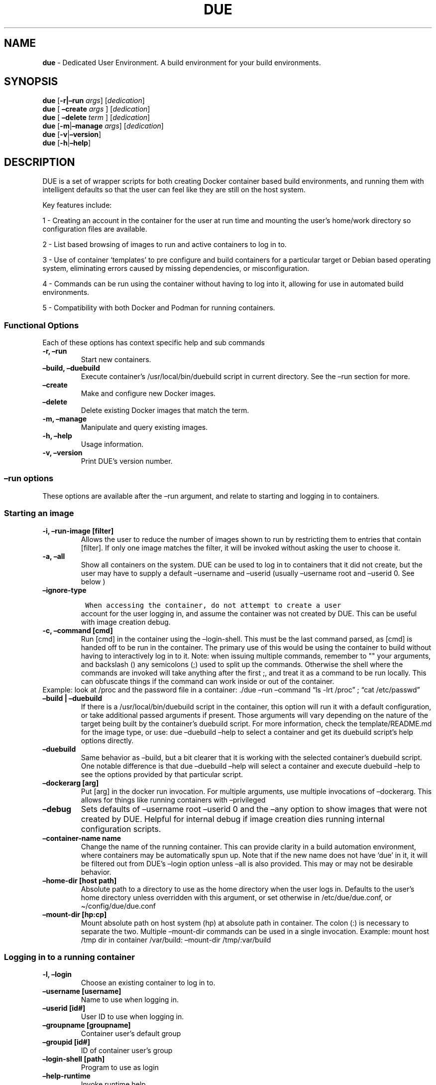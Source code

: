 .\" Automatically generated by Pandoc 2.5
.\"
.TH "DUE" "1" "" "Version 3.1.0" "Dedicated User Environment"
.hy
.SH NAME
.PP
\f[B]due\f[R] \- Dedicated User Environment.
A build environment for your build environments.
.SH SYNOPSIS
.PP
\f[B]due\f[R] [\f[B]\-r|\[en]run\f[R] \f[I]args\f[R]]
[\f[I]dedication\f[R]]
.PD 0
.P
.PD
\f[B]due\f[R] [ \f[B]\[en]create\f[R] \f[I]args\f[R] ]
[\f[I]dedication\f[R]]
.PD 0
.P
.PD
\f[B]due\f[R] [ \f[B]\[en]delete\f[R] \f[I]term\f[R] ]
[\f[I]dedication\f[R]]
.PD 0
.P
.PD
\f[B]due\f[R] [\f[B]\-m\f[R]|\f[B]\[en]manage\f[R] \f[I]args\f[R]]
[\f[I]dedication\f[R]]
.PD 0
.P
.PD
\f[B]due\f[R] [\f[B]\-v\f[R]|\f[B]\[en]version\f[R]]
.PD 0
.P
.PD
\f[B]due\f[R] [\f[B]\-h\f[R]|\f[B]\[en]help\f[R]]
.SH DESCRIPTION
.PP
DUE is a set of wrapper scripts for both creating Docker container based
build environments, and running them with intelligent defaults so that
the user can feel like they are still on the host system.
.PP
Key features include:
.PP
1 \- Creating an account in the container for the user at run time and
mounting the user\[cq]s home/work directory so configuration files are
available.
.PP
2 \- List based browsing of images to run and active containers to log
in to.
.PP
3 \- Use of container `templates' to pre configure and build containers
for a particular target or Debian based operating system, eliminating
errors caused by missing dependencies, or misconfiguration.
.PP
4 \- Commands can be run using the container without having to log into
it, allowing for use in automated build environments.
.PP
5 \- Compatibility with both Docker and Podman for running containers.
.SS Functional Options
.PP
Each of these options has context specific help and sub commands
.TP
.B \-r, \[en]run
Start new containers.
.TP
.B \[en]build, \[en]duebuild
Execute container\[cq]s /usr/local/bin/duebuild script in current
directory.
See the \[en]run section for more.
.TP
.B \[en]create
Make and configure new Docker images.
.TP
.B \[en]delete 
Delete existing Docker images that match the term.
.TP
.B \-m, \[en]manage
Manipulate and query existing images.
.TP
.B \-h, \[en]help
Usage information.
.TP
.B \-v, \[en]version
Print DUE\[cq]s version number.
.SS \[en]run options
.PP
These options are available after the \[en]run argument, and relate to
starting and logging in to containers.
.SS Starting an image
.TP
.B \-i, \[en]run\-image [filter]
Allows the user to reduce the number of images shown to run by
restricting them to entries that contain [filter].
If only one image matches the filter, it will be invoked without asking
the user to choose it.
.TP
.B \-a, \[en]all
Show all containers on the system.
DUE can be used to log in to containers that it did not create, but the
user may have to supply a default \[en]username and \[en]userid (usually
\[en]username root and \[en]userid 0.
See below )
.TP
.B \[en]ignore\-type
.IP
.nf
\f[C]
 When accessing the container, do not attempt to create a user
\f[R]
.fi
.RS
account for the user logging in, and assume the container was not
created by DUE.
This can be useful with image creation debug.
.RE
.TP
.B \-c, \[en]command [cmd]
Run [cmd] in the container using the \[en]login\-shell.
This must be the last command parsed, as [cmd] is handed off to be run
in the container.
The primary use of this would be using the container to build without
having to interactively log in to it.
Note: when issuing multiple commands, remember to \[dq]\[dq] your
arguments, and backslash () any semicolons (;) used to split up the
commands.
Otherwise the shell where the commands are invoked will take anything
after the first ;, and treat it as a command to be run locally.
This can obfuscate things if the command can work inside or out of the
container.
.PD 0
.P
.PD
Example: look at /proc and the password file in a container: ./due
\[en]run \[en]command \[lq]ls \-lrt /proc\[rq] ; \[lq]cat
/etc/passwd\[rq]
.TP
.B \[en]build | \[en]duebuild
If there is a /usr/local/bin/duebuild script in the container, this
option will run it with a default configuration, or take additional
passed arguments if present.
Those arguments will vary depending on the nature of the target being
built by the container\[cq]s duebuild script.
For more information, check the template/README.md for the image type,
or use: due \[en]duebuild \[en]help to select a container and get its
duebuild script\[cq]s help options directly.
.TP
.B \[en]duebuild
Same behavior as \[en]build, but a bit clearer that it is working with
the selected container\[cq]s duebuild script.
One notable difference is that due \[en]duebuild \[en]help will select a
container and execute duebuild \[en]help to see the options provided by
that particular script.
.TP
.B \[en]dockerarg [arg]
Put [arg] in the docker run invocation.
For multiple arguments, use multiple invocations of \[en]dockerarg.
This allows for things like running containers with \[en]privileged
.TP
.B \[en]debug
Sets defaults of \[en]username root \[en]userid 0 and the \[en]any
option to show images that were not created by DUE.
Helpful for internal debug if image creation dies running internal
configuration scripts.
.TP
.B \[en]container\-name name
Change the name of the running container.
This can provide clarity in a build automation environment, where
containers may be automatically spun up.
Note that if the new name does not have `due' in it, it will be filtered
out from DUE\[cq]s \[en]login option unless \[en]all is also provided.
This may or may not be desirable behavior.
.TP
.B \[en]home\-dir [host path]
Absolute path to a directory to use as the home directory when the user
logs in.
Defaults to the user\[cq]s home directory unless overridden with this
argument, or set otherwise in /etc/due/due.conf, or
\[ti]/config/due/due.conf
.TP
.B \[en]mount\-dir [hp:cp]
Mount absolute path on host system (hp) at absolute path in container.
The colon (:) is necessary to separate the two.
Multiple \[en]mount\-dir commands can be used in a single invocation.
Example: mount host /tmp dir in container /var/build: \[en]mount\-dir
/tmp/:var/build
.SS Logging in to a running container
.TP
.B \-l, \[en]login
Choose an existing container to log in to.
.TP
.B \[en]username [username]
Name to use when logging in.
.TP
.B \[en]userid [id#]
User ID to use when logging in.
.TP
.B \[en]groupname [groupname]
Container user\[cq]s default group
.TP
.B \[en]groupid [id#]
ID of container user\[cq]s group
.TP
.B \[en]login\-shell [path]
Program to use as login
.TP
.B \[en]help\-runtime
Invoke runtime help
.TP
.B \[en]help\-runtime\-examples
Show examples of use
.SS \[en]create options
.PP
These options are accessed after the \[en]create argument, and,
predictably enough, relate to creating new images.
.SS Creation Overview
.PP
Containers created by DUE will always have files from
\&./templates/common\-templates in every image.
The primary example of this is the \f[B]container\-create\-user.sh\f[R]
script that sets up an account for the user in the container, and allows
commands to be run in the container as if it was the user invoking them.
.PP
The order of creation is as follows, using the debian\-package template
as an example, where the resulting image will be named
`debian\-package\-10'
.PP
1 \- The contents of common\-templates are copied to a
debian\-package\-10\-template\-merge directory under
\&./due\-build\-merge/
.PD 0
.P
.PD
2 \- The contents of the debian\-package template directory copied in to
the debian\-package\-10\-template\-merge directory and will overwrite
any files with identical names.
.PD 0
.P
.PD
3 \- Any REPLACE_ fields in the template files are replaced with values
supplied from the command line (such as the starting container image)
and all files are copied to ./due\-build\-merge/debian\-package\-10
.PD 0
.P
.PD
4 \- The ./due\-build\-merge/debian\-package\-10/Dockerfile.create file
is used to create the image from this build directory.
.SS Creation tips
.PP
Quick image changes can be made by editing the build directory (
\&./due\-build\-merge/debian\-package\-10 ) and re running ./due
\[en]create \[en]build\-dir ./due\-build\-merge/debian\-package\-10
.PP
The final image will hold a /due\-configuration directory, which holds
everything that went into the image.
This is very useful for install script debug inside the container.
.PP
A list of available default configurations is provided by running: due
\[en]create \[en]help This will parse the README.md files under the
\&./templates directory looking for specific strings.
This output can be filtered by using wildcard syntax as follows: due
\[en]create \[en]help \[en]filter
.SS Advanced image creation
.PP
DUE 3.0.0 introduced hierarchical template parsing, where a template
could be a combination of files provided by `sub\-type' directories, to
reduce file duplication.
With this, files with identical names and paths will overwrite the ones
provided by higher directories.
.PP
Example: Given directory structure:
due/templates/foo/sub\-type/bar/sub\-type/baz
.PP
Image creation using the `baz' template will be: 1 \- files from
templates/common\-templates 2 \- plus files from foo overwriting any
files with the same relative path from common\-templates 3 \- plus files
from bar overwriting foo files the same way 4 \- plus files from baz
overwriting bar files the same way.
.PP
While not normally needed, this may be useful for supporting a number of
Images with minor but important differences.
See templates/README.md for more information.
.SS Creation example
.PP
1 \- Configure an image build directory under due\-build\-merge named
from \[en]name Mandatory:
.TP
.B \[en]from [name:tag]
Pull name:tag from registry to use as starting point for the image.
.TP
.B \[en]use\-template [role]
Use files from templates/[role] to generate the config directory.
.TP
.B \[en]description \[lq]desc\[rq]
Quoted string to describe the container on login.
.TP
.B \[en]name name
Name for resulting image and config directory.
Ex: debian\-stretch\-build, ubuntu\-18.04\-build, etc
.PP
Optional:
.TP
.B \[en]prompt [prompt]
Set in container prompt to [prompt] to provide user context
.TP
.B \[en]dockerarg [argument]
Pass arguments to docker build.
Argument is passed as a single value, so if it contains spaces, it
should be quoted.
\[en]dockerarg can be used multiple times, or can contain multiple
strings.
.PD 0
.P
.PD
Example: \[en]dockerarg `\[en]build\-arg
HTTP_PROXY=http://10.20.30.2:1234'
.TP
.B \[en]no\-image
With \[en]create, allow directories to be created, but do not try to
build the image.
Effectively stops use of \[en]dir.
Useful for debugging directory configuration issues.
.TP
.B \[en]filter [term]
With \[en]create \[en]help, filter examples to contain [term].
.PP
2 \- Build a Docker image from the image build directory.
.TP
.B \[en]dir [dirname]
Build using an existing configuration directory.
.TP
.B \[en]clean
Delete the due\-build\-merge staging directories.
.SS \[en]manage options
.PP
These options are accessed after the \[en]manage argument, and can make
working with containers/images easier.
.TP
.B \-l, \[en]list\-images
List images created by DUE.
.TP
.B \[en]stop 
Use the menu interface to stop a running container.
Works with \[en]all to show containers not started by the user.
If is supplied, it will match all the user\[cq]s containers to that
pattern and produce a script that can be edited and run to delete the
listed containers.
NOTE: \[en]all \[en]stop can be used to do some serious damage.
NOTE: since all DUE containers are started with \-rm, stopping a
container deletes it and all the data in it from memory.
.TP
.B \[en]export\-container name
Export a running container to disk as a Docker image named name.
Note that to run the saved image it must be added back to the system
with \[en]import.
.TP
.B \[en]export\-image name
Save an existing Docker image as a file that can be copied elsewhere.
If name is not supplied, the user can choose from a menu.
.TP
.B \[en]import\-image name
Import a docker image stored on disk as tar file
.TP
.B \[en]copy\-config
Create a personal DUE configuration file in \[ti]/.config/due/due.config
.TP
.B \[en]make\-dev\-dir [dir]
Populate a local directory for DUE container development.
.TP
.B \[en]list\-templates
List available templates.
.TP
.B \[en]delete\-matched [term]
Delete containers that contain this term.
USE WITH CAUTION!
.TP
.B \[en]docker\-clean
Run `docker system prune ; docker image prune' to reclaim disk space.
.TP
.B \[en]help\-examples
Examples of using management options.
.SH FILES
.TP
.B \f[I]/etc/due/due.conf\f[R]
Global configuration file
.TP
.B \f[I]\[ti]/.conf/due/due.conf\f[R]
Per\-user default configuration file.
Overrides the global one.
\f[C]due \-\-manage \-\-copy\-config\f[R] will set that up for the user.
.SH ENVIRONMENT
.PP
The configuration file sets up the following variables:
.PP
\f[C]DUE_ENV_DEFAULT_HOMEDIR\f[R] \- evaled to define the user\[cq]s
home directory.
This can be useful if there is a naming convention for work directories
on shared systems, or your home directory is an NFS mount (which can
create
.PD 0
.P
.PD
strange behavior when mounted in Docker) or you need to use a bigger
build directory.
.PP
\f[C]DUE_USER_CONTAINER_LIMIT\f[R] \- limit the number of containers a
user is allowed to run.
Handy on a shared system to remind people of what they have running.
This can easily be circumvented, though.
.SH BUGS
.PP
See GitHub Issues: [https://github.com/[CumulusNetworks]/[DUE]/issues]
.SH AUTHOR
.PP
Alex Doyle <adoyle@nvidia.com>
.SH COPYRIGHT
.PP
SPDX\-License\-Identifier: MIT
.PP
Copyright (c) 2021,2022 Nvidia Corporation.
.PD 0
.P
.PD
Copyright (c) 2019,2020 Cumulus Networks, Inc.
.PP
Permission is hereby granted, free of charge, to any person obtaining a
copy of this software and associated documentation files (the
\[lq]Software\[rq]), to deal in the Software without restriction,
including without limitation the rights to use, copy, modify, merge,
publish, distribute, sublicense, and/or sell copies of the Software, and
to permit persons to whom the Software is furnished to do so, subject to
the following conditions:
.PP
The above copyright notice and this permission notice shall be included
in all copies or substantial portions of the Software.
.PP
THE SOFTWARE IS PROVIDED \[lq]AS IS\[rq], WITHOUT WARRANTY OF ANY KIND,
EXPRESS OR IMPLIED, INCLUDING BUT NOT LIMITED TO THE WARRANTIES OF
MERCHANTABILITY, FITNESS FOR A PARTICULAR PURPOSE AND NONINFRINGEMENT.
IN NO EVENT SHALL THE AUTHORS OR COPYRIGHT HOLDERS BE LIABLE FOR ANY
CLAIM, DAMAGES OR OTHER LIABILITY, WHETHER IN AN ACTION OF CONTRACT,
TORT OR OTHERWISE, ARISING FROM, OUT OF OR IN CONNECTION WITH THE
SOFTWARE OR THE USE OR OTHER DEALINGS IN THE SOFTWARE.
.SH SEE ALSO
.PP
\f[B]due.conf(4)\f[R]
